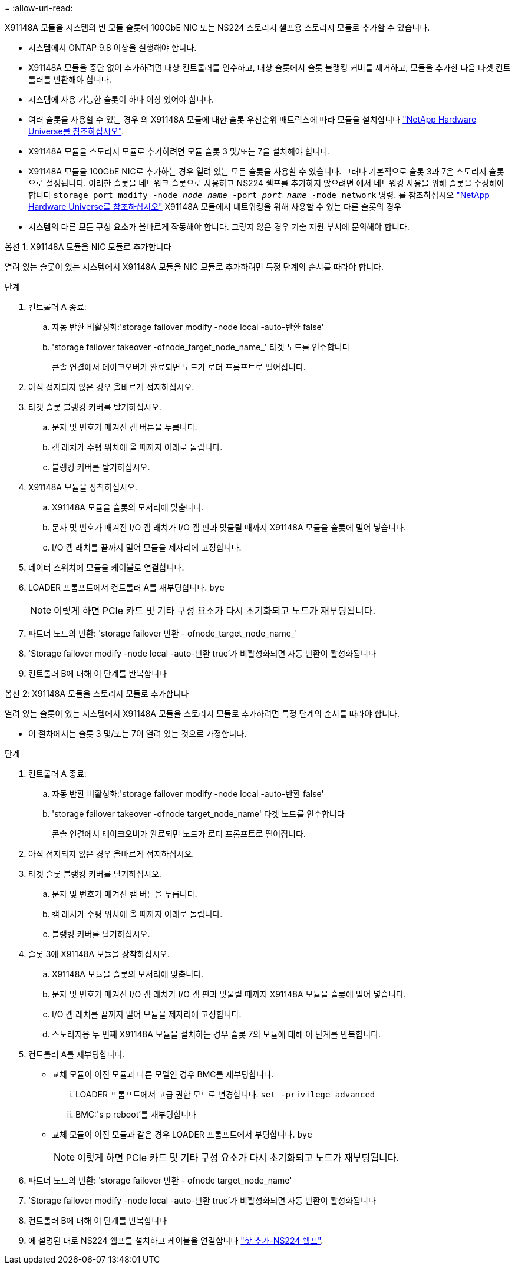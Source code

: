 = 
:allow-uri-read: 


X91148A 모듈을 시스템의 빈 모듈 슬롯에 100GbE NIC 또는 NS224 스토리지 셸프용 스토리지 모듈로 추가할 수 있습니다.

* 시스템에서 ONTAP 9.8 이상을 실행해야 합니다.
* X91148A 모듈을 중단 없이 추가하려면 대상 컨트롤러를 인수하고, 대상 슬롯에서 슬롯 블랭킹 커버를 제거하고, 모듈을 추가한 다음 타겟 컨트롤러를 반환해야 합니다.
* 시스템에 사용 가능한 슬롯이 하나 이상 있어야 합니다.
* 여러 슬롯을 사용할 수 있는 경우 의 X91148A 모듈에 대한 슬롯 우선순위 매트릭스에 따라 모듈을 설치합니다 https://hwu.netapp.com["NetApp Hardware Universe를 참조하십시오"^].
* X91148A 모듈을 스토리지 모듈로 추가하려면 모듈 슬롯 3 및/또는 7을 설치해야 합니다.
* X91148A 모듈을 100GbE NIC로 추가하는 경우 열려 있는 모든 슬롯을 사용할 수 있습니다. 그러나 기본적으로 슬롯 3과 7은 스토리지 슬롯으로 설정됩니다. 이러한 슬롯을 네트워크 슬롯으로 사용하고 NS224 쉘프를 추가하지 않으려면 에서 네트워킹 사용을 위해 슬롯을 수정해야 합니다 `storage port modify -node _node name_ -port _port name_ -mode network` 명령. 를 참조하십시오 https://hwu.netapp.com["NetApp Hardware Universe를 참조하십시오"^] X91148A 모듈에서 네트워킹을 위해 사용할 수 있는 다른 슬롯의 경우
* 시스템의 다른 모든 구성 요소가 올바르게 작동해야 합니다. 그렇지 않은 경우 기술 지원 부서에 문의해야 합니다.


[role="tabbed-block"]
====
--
.옵션 1: X91148A 모듈을 NIC 모듈로 추가합니다
열려 있는 슬롯이 있는 시스템에서 X91148A 모듈을 NIC 모듈로 추가하려면 특정 단계의 순서를 따라야 합니다.

.단계
. 컨트롤러 A 종료:
+
.. 자동 반환 비활성화:'storage failover modify -node local -auto-반환 false'
.. 'storage failover takeover -ofnode_target_node_name_' 타겟 노드를 인수합니다
+
콘솔 연결에서 테이크오버가 완료되면 노드가 로더 프롬프트로 떨어집니다.



. 아직 접지되지 않은 경우 올바르게 접지하십시오.
. 타겟 슬롯 블랭킹 커버를 탈거하십시오.
+
.. 문자 및 번호가 매겨진 캠 버튼을 누릅니다.
.. 캠 래치가 수평 위치에 올 때까지 아래로 돌립니다.
.. 블랭킹 커버를 탈거하십시오.


. X91148A 모듈을 장착하십시오.
+
.. X91148A 모듈을 슬롯의 모서리에 맞춥니다.
.. 문자 및 번호가 매겨진 I/O 캠 래치가 I/O 캠 핀과 맞물릴 때까지 X91148A 모듈을 슬롯에 밀어 넣습니다.
.. I/O 캠 래치를 끝까지 밀어 모듈을 제자리에 고정합니다.


. 데이터 스위치에 모듈을 케이블로 연결합니다.
. LOADER 프롬프트에서 컨트롤러 A를 재부팅합니다. `bye`
+

NOTE: 이렇게 하면 PCIe 카드 및 기타 구성 요소가 다시 초기화되고 노드가 재부팅됩니다.

. 파트너 노드의 반환: 'storage failover 반환 - ofnode_target_node_name_'
. 'Storage failover modify -node local -auto-반환 true'가 비활성화되면 자동 반환이 활성화됩니다
. 컨트롤러 B에 대해 이 단계를 반복합니다


--
.옵션 2: X91148A 모듈을 스토리지 모듈로 추가합니다
--
열려 있는 슬롯이 있는 시스템에서 X91148A 모듈을 스토리지 모듈로 추가하려면 특정 단계의 순서를 따라야 합니다.

* 이 절차에서는 슬롯 3 및/또는 7이 열려 있는 것으로 가정합니다.


.단계
. 컨트롤러 A 종료:
+
.. 자동 반환 비활성화:'storage failover modify -node local -auto-반환 false'
.. 'storage failover takeover -ofnode target_node_name' 타겟 노드를 인수합니다
+
콘솔 연결에서 테이크오버가 완료되면 노드가 로더 프롬프트로 떨어집니다.



. 아직 접지되지 않은 경우 올바르게 접지하십시오.
. 타겟 슬롯 블랭킹 커버를 탈거하십시오.
+
.. 문자 및 번호가 매겨진 캠 버튼을 누릅니다.
.. 캠 래치가 수평 위치에 올 때까지 아래로 돌립니다.
.. 블랭킹 커버를 탈거하십시오.


. 슬롯 3에 X91148A 모듈을 장착하십시오.
+
.. X91148A 모듈을 슬롯의 모서리에 맞춥니다.
.. 문자 및 번호가 매겨진 I/O 캠 래치가 I/O 캠 핀과 맞물릴 때까지 X91148A 모듈을 슬롯에 밀어 넣습니다.
.. I/O 캠 래치를 끝까지 밀어 모듈을 제자리에 고정합니다.
.. 스토리지용 두 번째 X91148A 모듈을 설치하는 경우 슬롯 7의 모듈에 대해 이 단계를 반복합니다.


. 컨트롤러 A를 재부팅합니다.
+
** 교체 모듈이 이전 모듈과 다른 모델인 경우 BMC를 재부팅합니다.
+
... LOADER 프롬프트에서 고급 권한 모드로 변경합니다. `set -privilege advanced`
... BMC:'s p reboot'를 재부팅합니다


** 교체 모듈이 이전 모듈과 같은 경우 LOADER 프롬프트에서 부팅합니다. `bye`
+

NOTE: 이렇게 하면 PCIe 카드 및 기타 구성 요소가 다시 초기화되고 노드가 재부팅됩니다.



. 파트너 노드의 반환: 'storage failover 반환 - ofnode target_node_name'
. 'Storage failover modify -node local -auto-반환 true'가 비활성화되면 자동 반환이 활성화됩니다
. 컨트롤러 B에 대해 이 단계를 반복합니다
. 에 설명된 대로 NS224 쉘프를 설치하고 케이블을 연결합니다 https://docs.netapp.com/us-en/ontap-systems/ns224/hot-add-shelf.html["핫 추가-NS224 쉘프"^].


--
====